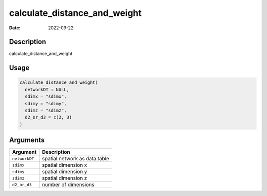 =============================
calculate_distance_and_weight
=============================

:Date: 2022-09-22

Description
===========

calculate_distance_and_weight

Usage
=====

.. code:: r

   calculate_distance_and_weight(
     networkDT = NULL,
     sdimx = "sdimx",
     sdimy = "sdimy",
     sdimz = "sdimz",
     d2_or_d3 = c(2, 3)
   )

Arguments
=========

============= =============================
Argument      Description
============= =============================
``networkDT`` spatial network as data.table
``sdimx``     spatial dimension x
``sdimy``     spatial dimension y
``sdimz``     spatial dimension z
``d2_or_d3``  number of dimensions
============= =============================
